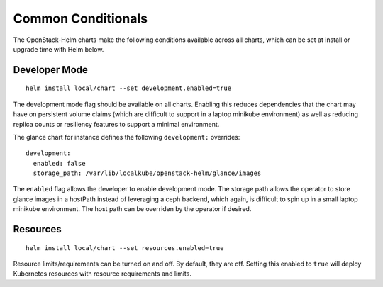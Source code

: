 Common Conditionals
-------------------

The OpenStack-Helm charts make the following conditions available across
all charts, which can be set at install or upgrade time with Helm below.

Developer Mode
~~~~~~~~~~~~~~

::

    helm install local/chart --set development.enabled=true

The development mode flag should be available on all charts. Enabling
this reduces dependencies that the chart may have on persistent volume
claims (which are difficult to support in a laptop minikube environment)
as well as reducing replica counts or resiliency features to support a
minimal environment.

The glance chart for instance defines the following ``development:``
overrides:

::

    development:
      enabled: false
      storage_path: /var/lib/localkube/openstack-helm/glance/images

The ``enabled`` flag allows the developer to enable development mode.
The storage path allows the operator to store glance images in a
hostPath instead of leveraging a ceph backend, which again, is difficult
to spin up in a small laptop minikube environment. The host path can be
overriden by the operator if desired.

Resources
~~~~~~~~~

::

    helm install local/chart --set resources.enabled=true

Resource limits/requirements can be turned on and off. By default, they
are off. Setting this enabled to ``true`` will deploy Kubernetes
resources with resource requirements and limits.
